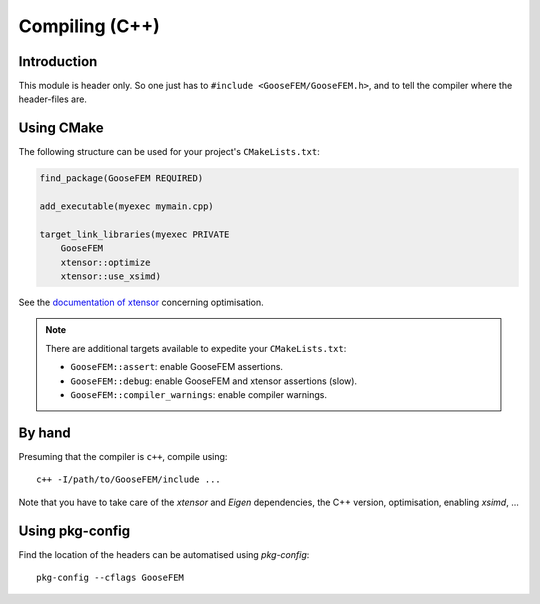 
.. _compile:

***************
Compiling (C++)
***************

Introduction
============

This module is header only. So one just has to ``#include <GooseFEM/GooseFEM.h>``, and to tell the compiler where the header-files are.

Using CMake
===========

The following structure can be used for your project's ``CMakeLists.txt``:

.. code-block:: cmake

    find_package(GooseFEM REQUIRED)

    add_executable(myexec mymain.cpp)

    target_link_libraries(myexec PRIVATE
        GooseFEM
        xtensor::optimize
        xtensor::use_xsimd)

See the `documentation of xtensor <https://xtensor.readthedocs.io/en/latest/>`_ concerning optimisation.

.. note::

    There are additional targets available to expedite your ``CMakeLists.txt``:

    *   ``GooseFEM::assert``: enable GooseFEM assertions.
    *   ``GooseFEM::debug``: enable GooseFEM and xtensor assertions (slow).
    *   ``GooseFEM::compiler_warnings``: enable compiler warnings.

By hand
=======

Presuming that the compiler is ``c++``, compile using::

    c++ -I/path/to/GooseFEM/include ...

Note that you have to take care of the *xtensor* and *Eigen* dependencies, the C++ version, optimisation, enabling *xsimd*, ...

Using pkg-config
================

Find the location of the headers can be automatised using *pkg-config*::

    pkg-config --cflags GooseFEM
